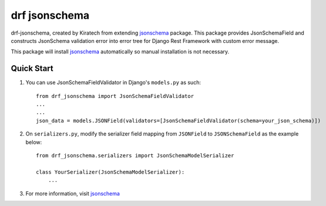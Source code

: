 =============================
drf jsonschema
=============================
drf-jsonschema, created by Kiratech from extending `jsonschema <https://github.com/python-jsonschema/jsonschema>`_ package.
This package provides JsonSchemaField and constructs JsonSchema validation error into error tree for Django Rest Framework with custom error message. 

This package will install `jsonschema <https://github.com/python-jsonschema/jsonschema>`_ automatically so manual installation is not necessary.

Quick Start
-----------

1. You can use JsonSchemaFieldValidator in Django's ``models.py`` as such::

    from drf_jsonschema import JsonSchemaFieldValidator
    ...
    ...
    json_data = models.JSONField(validators=[JsonSchemaFieldValidator(schema=your_json_schema)])

2. On ``serializers.py``, modify the serializer field mapping from ``JSONField`` to ``JSONSchemaField`` as the example below::

    from drf_jsonschema.serializers import JsonSchemaModelSerializer

    class YourSerializer(JsonSchemaModelSerializer):
        ...

3. For more information, visit `jsonschema <https://github.com/python-jsonschema/jsonschema>`_ 
